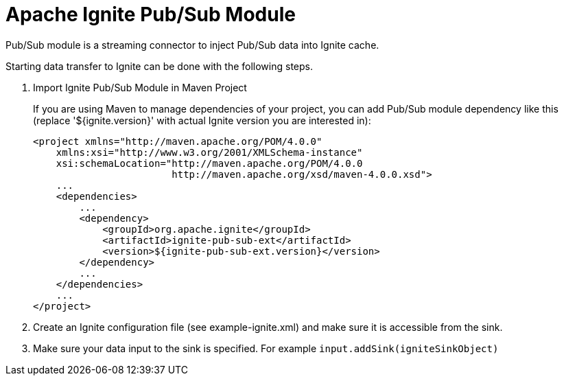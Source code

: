 = Apache Ignite Pub/Sub Module

Pub/Sub module is a streaming connector to inject Pub/Sub data into Ignite cache.

Starting data transfer to Ignite can be done with the following steps.

1. Import Ignite Pub/Sub Module in Maven Project
+
If you are using Maven to manage dependencies of your project, you can add Pub/Sub module dependency like this (replace '${ignite.version}' with actual Ignite version you are interested in):
+
----
<project xmlns="http://maven.apache.org/POM/4.0.0"
    xmlns:xsi="http://www.w3.org/2001/XMLSchema-instance"
    xsi:schemaLocation="http://maven.apache.org/POM/4.0.0
                        http://maven.apache.org/xsd/maven-4.0.0.xsd">
    ...
    <dependencies>
        ...
        <dependency>
            <groupId>org.apache.ignite</groupId>
            <artifactId>ignite-pub-sub-ext</artifactId>
            <version>${ignite-pub-sub-ext.version}</version>
        </dependency>
        ...
    </dependencies>
    ...
</project>
----
+
2. Create an Ignite configuration file (see example-ignite.xml) and make sure it is accessible from the sink.
+
3. Make sure your data input to the sink is specified. For example `input.addSink(igniteSinkObject)`